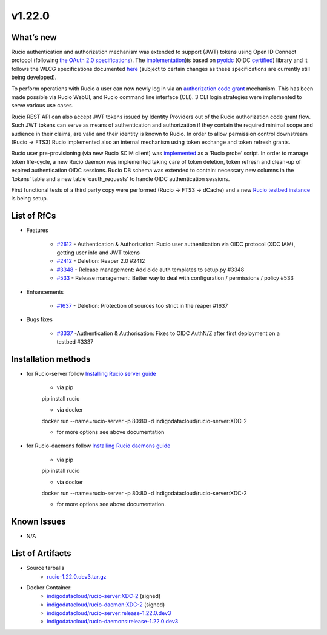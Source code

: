v1.22.0
------------

What’s new
~~~~~~~~~~

Rucio authentication and authorization mechanism was extended to support (JWT) tokens 
using Open ID Connect protocol (following `the OAuth 2.0 specifications <https://oauth.net/2/>`_). 
The `implementation <https://github.com/gumond/rucio/tree/feature-2612-OIDC-AuthZN-base-next>`_)is based 
on `pyoidc <https://github.com/OpenIDC/pyoidc>`_ (OIDC `certified <https://openid.net/developers/certified/>`_) library and it follows the WLCG 
specifications documented `here <https://docs.google.com/document/d/1hnsPWf9C7ODVXZ7JehsSEiEsQwf5UmqLfTwVDhuqHzk/edit#>`_ (subject to certain changes as these specifications 
are currently still being developed). 

To perform operations with Rucio a user can now newly log in via 
an `authorization code grant <https://oauth.net/2/grant-types/authorization-code/>`_ mechanism. 
This has been made possible via Rucio WebUI, and Rucio command line interface (CLI). 3 CLI login strategies were 
implemented to serve various use cases.  

Rucio REST API can also accept JWT tokens issued by Identity Providers out of the Rucio 
authorization code grant flow. Such JWT tokens can serve as means of authentication 
and authorization if they contain the required minimal scope and audience in their 
claims, are valid and their identity is known to Rucio. In order to allow permission 
control downstream (Rucio → FTS3) Rucio implemented also an internal mechanism using 
token exchange and token refresh grants. 

Rucio user pre-provisioning (via new Rucio SCIM client) was 
`implemented <https://github.com/rucio/probes/pull/11>`_ as a ‘Rucio probe’ script. 
In order to manage token life-cycle, a new Rucio daemon was implemented taking care of 
token deletion, token refresh and clean-up of expired authentication OIDC sessions. 
Rucio DB schema was extended to contain: necessary new columns in the ‘tokens’ table 
and a new table ‘oauth_requests’ to handle OIDC authentication sessions.  

First functional tests of a third party copy were performed (Rucio → FTS3 → dCache) 
and a new `Rucio testbed instance <https://90.147.102.221/ui/>`_ is being setup.

List of RfCs
~~~~~~~~~~~~

* Features

    * `#2612 <https://github.com/rucio/rucio/issues/2612>`_ - Authentication & Authorisation: Rucio user authentication via OIDC protocol (XDC IAM), getting user info and JWT tokens
    * `#2412 <https://github.com/rucio/rucio/issues/2412>`_ - Deletion: Reaper 2.0 #2412
    * `#3348 <https://github.com/rucio/rucio/issues/3348>`_ - Release management: Add oidc auth templates to setup.py #3348
    * `#533 <https://github.com/rucio/rucio/issues/533>`_ - Release management: Better way to deal with configuration / permissions / policy #533

* Enhancements

    * `#1637 <https://github.com/rucio/rucio/issues/1637>`_ - Deletion: Protection of sources too strict in the reaper #1637

* Bugs fixes

    * `#3337 <https://github.com/rucio/rucio/issues/3337>`_ -Authentication & Authorisation: Fixes to OIDC AuthN/Z after first deployment on a testbed #3337

Installation methods
~~~~~~~~~~~~~~~~~~~~

* for Rucio-server follow `Installing Rucio server guide <https://rucio.readthedocs.io/en/latest/installing_server.html>`_

    * via pip
    pip install rucio

    * via docker
    docker run --name=rucio-server -p 80:80 -d indigodatacloud/rucio-server:XDC-2

    * for more options see above documentation

* for Rucio-daemons follow `Installing Rucio daemons guide <https://rucio.readthedocs.io/en/latest/installing_daemons.html>`_

    * via pip
    pip install rucio

    * via docker
    docker run --name=rucio-server -p 80:80 -d indigodatacloud/rucio-server:XDC-2

    * for more options see above documentation.

Known Issues
~~~~~~~~~~~~

* N/A

List of Artifacts
~~~~~~~~~~~~~~~~~

* Source tarballs
    * `rucio-1.22.0.dev3.tar.gz <https://repo.indigo-datacloud.eu/repository/xdc/production/2/centos7/x86_64/tgz/rucio-1.22.0.dev3.tar.gz>`_
  

* Docker Container:
    * `indigodatacloud/rucio-server:XDC-2 <https://hub.docker.com/r/indigodatacloud/rucio/tags/>`__ (signed)
    * `indigodatacloud/rucio-daemon:XDC-2 <https://hub.docker.com/r/indigodatacloud/rucio/tags/>`__ (signed)
    * `indigodatacloud/rucio-server:release-1.22.0.dev3 <https://hub.docker.com/layers/rucio/rucio-server/release-1.22.0.dev3/images/sha256-3b290c69f8db5241406974e74a08696e9114e2e490f6c899c2837527259976af?context=explore>`__
    * `indigodatacloud/rucio-daemons:release-1.22.0.dev3 <https://hub.docker.com/layers/rucio/rucio-daemons/release-1.22.0.dev3/images/sha256-faec2dec3f83c4db21319c3c219c00f40dbd290ae3e8af6bf69d13a95f5816c9?context=explore>`__




